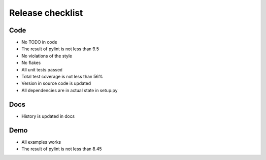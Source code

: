 Release checklist
=================

Code
----
* No TODO in code
* The result of pylint is not less than 9.5
* No violations of the style
* No flakes
* All unit tests passed
* Total test coverage is not less than 56%
* Version in source code is updated
* All dependencies are in actual state in setup.py

Docs
----
* History is updated in docs


Demo
----
* All examples works
* The result of pylint is not less than 8.45

